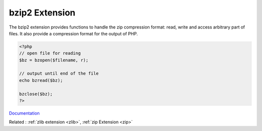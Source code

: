 .. _bzip2:
.. meta::
	:description:
		bzip2 Extension: The bzip2 extension provides functions to handle the zip compression format: read, write and access arbitrary part of files.
	:twitter:card: summary_large_image
	:twitter:site: @exakat
	:twitter:title: bzip2 Extension
	:twitter:description: bzip2 Extension: The bzip2 extension provides functions to handle the zip compression format: read, write and access arbitrary part of files
	:twitter:creator: @exakat
	:twitter:image:src: https://php-dictionary.readthedocs.io/en/latest/_static/logo.png
	:og:image: https://php-dictionary.readthedocs.io/en/latest/_static/logo.png
	:og:title: bzip2 Extension
	:og:type: article
	:og:description: The bzip2 extension provides functions to handle the zip compression format: read, write and access arbitrary part of files
	:og:url: https://php-dictionary.readthedocs.io/en/latest/dictionary/bzip2.ini.html
	:og:locale: en
.. raw:: html

	<script type="application/ld+json">{"@context":"https:\/\/schema.org","@graph":[{"@type":"WebPage","@id":"https:\/\/php-dictionary.readthedocs.io\/en\/latest\/tips\/debug_zval_dump.html","url":"https:\/\/php-dictionary.readthedocs.io\/en\/latest\/tips\/debug_zval_dump.html","name":"bzip2 Extension","isPartOf":{"@id":"https:\/\/www.exakat.io\/"},"datePublished":"Mon, 15 Sep 2025 19:49:33 +0000","dateModified":"Mon, 15 Sep 2025 19:49:33 +0000","description":"The bzip2 extension provides functions to handle the zip compression format: read, write and access arbitrary part of files","inLanguage":"en-US","potentialAction":[{"@type":"ReadAction","target":["https:\/\/php-dictionary.readthedocs.io\/en\/latest\/dictionary\/bzip2 Extension.html"]}]},{"@type":"WebSite","@id":"https:\/\/www.exakat.io\/","url":"https:\/\/www.exakat.io\/","name":"Exakat","description":"Smart PHP static analysis","inLanguage":"en-US"}]}</script>


bzip2 Extension
---------------

The bzip2 extension provides functions to handle the zip compression format: read, write and access arbitrary part of files. It also provide a compression format for the output of PHP.

.. code-block:: php
   
   <?php
   // open file for reading
   $bz = bzopen($filename, r);
   
   // output until end of the file
   echo bzread($bz);
   
   bzclose($bz);
   ?>


`Documentation <https://www.php.net/manual/en/book.bzip2.php>`__

Related : :ref:`zlib extension <zlib>`, :ref:`zip Extension <zip>`
